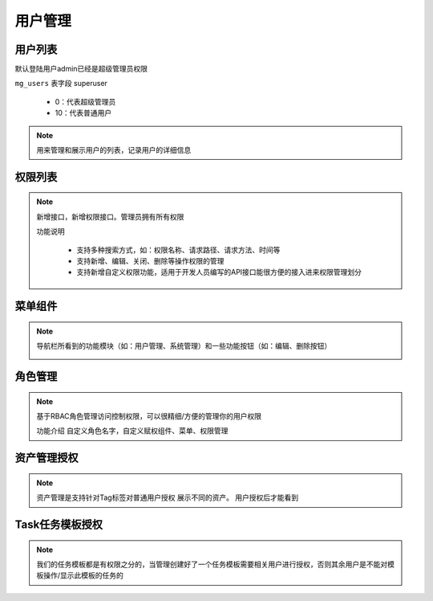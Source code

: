 .. _topics-用户管理:

==========
用户管理
==========

用户列表
=========

|   默认登陆用户admin已经是超级管理员权限

``mg_users`` 表字段 superuser

    - 0：代表超级管理员
    - 10：代表普通用户

.. note::

    用来管理和展示用户的列表，记录用户的详细信息


权限列表
==========

.. note::
    新增接口，新增权限接口。管理员拥有所有权限

    | 功能说明

        - 支持多种搜索方式，如：权限名称、请求路径、请求方法、时间等
        - 支持新增、编辑、关闭、删除等操作权限的管理
        - 支持新增自定义权限功能，适用于开发人员编写的API接口能很方便的接入进来权限管理划分

菜单组件
==========

.. note::
    导航栏所看到的功能模块（如：用户管理、系统管理）和一些功能按钮（如：编辑、删除按钮）

    .. image:: ../images/menus.png

角色管理
==========

.. note::
    基于RBAC角色管理访问控制权限，可以很精细/方便的管理你的用户权限

    | 功能介绍
        自定义角色名字，自定义赋权组件、菜单、权限管理

    .. image:: ../images/role.png


资产管理授权
============

.. note::

    资产管理是支持针对Tag标签对普通用户授权 展示不同的资产。
    用户授权后才能看到

.. image:: ../images/tag_mg.png


Task任务模板授权
=================

.. note::

    我们的任务模板都是有权限之分的，当管理创建好了一个任务模板需要相关用户进行授权，否则其余用户是不能对模板操作/显示此模板的任务的

.. image:: ../images/templist.png
